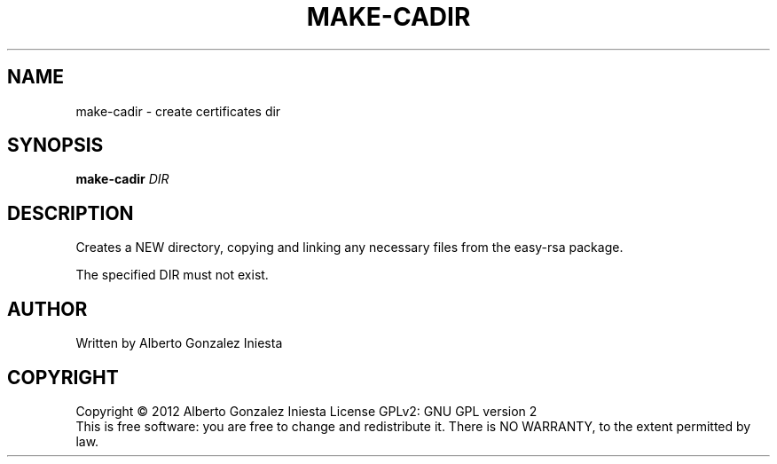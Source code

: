 .TH MAKE-CADIR "1" "November 2012" "1.0" "make-cadir man page"
.SH NAME
make-cadir \- create certificates dir
.SH SYNOPSIS
.B make-cadir
\fIDIR\fR
.SH DESCRIPTION
.PP
Creates a NEW directory, copying and linking any necessary files from the easy-rsa
package.
.PP
The specified DIR must not exist.
.SH AUTHOR
Written by Alberto Gonzalez Iniesta
.SH COPYRIGHT
Copyright \(co 2012 Alberto Gonzalez Iniesta
License GPLv2: GNU GPL version 2
.br
This is free software: you are free to change and redistribute it.
There is NO WARRANTY, to the extent permitted by law.
